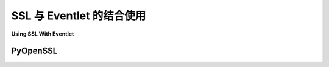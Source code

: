 SSL 与 Eventlet 的结合使用
==============================

**Using SSL With Eventlet**

.. tab:: 中文

    Eventlet 使得使用非阻塞 SSL 套接字变得非常容易。如果你使用的是 Python 3.7 或更高版本，系统已经配置好了，Eventlet 会包装内置的 ssl 模块。

    无论是哪种情况， ``green`` 模块都可以透明地处理 SSL 套接字，就像它们的标准模块一样。举个例子，:mod:`eventlet.green.urllib2` 可以用来以非阻塞的方式获取 https url，如下所示::

        from eventlet.green.urllib.request import urlopen
        from eventlet import spawn
        bodies = [spawn(urlopen, url)
            for url in ("https://secondlife.com","https://google.com")]
        for b in bodies:
            print(b.wait().read())

.. tab:: 英文

    Eventlet makes it easy to use non-blocking SSL sockets. If you're using Python 3.7 or later, you're all set, eventlet wraps the built-in ssl module.

    In either case, the ``green`` modules handle SSL sockets transparently, just like their standard counterparts.  As an example, :mod:`eventlet.green.urllib2` can be used to fetch https urls in as non-blocking a fashion as you please::

        from eventlet.green.urllib.request import urlopen
        from eventlet import spawn
        bodies = [spawn(urlopen, url)
            for url in ("https://secondlife.com","https://google.com")]
        for b in bodies:
            print(b.wait().read())


PyOpenSSL
----------

.. tab:: 中文

    :mod:`eventlet.green.OpenSSL` 与 pyOpenSSL_ `(docs) <http://pyopenssl.sourceforge.net/pyOpenSSL.html/>`_ 拥有完全相同的接口，并且适用于所有版本的 Python。这个模块比 :func:`socket.ssl` 更强大，根据你的需求，它可能在某些方面比 :mod:`ssl` 更有优势。

    为了测试，首先使用以下命令创建自签名证书 ::

        $ openssl genrsa 1024 > server.key
        $ openssl req -new -x509 -nodes -sha1 -days 365 -key server.key > server.cert

    将私钥和自签名证书保存在与 `server.py` 和 `client.py` 相同的目录中，方便起见。

    以下是一个服务器的示例（`server.py`）::

        from eventlet.green import socket
        from eventlet.green.OpenSSL import SSL

        # 不安全的上下文，仅供示例使用
        context = SSL.Context(SSL.SSLv23_METHOD)
        # 使用服务器私钥
        context.use_privatekey_file('server.key')
        # 使用自签名证书
        context.use_certificate_file('server.cert')

        # 创建底层绿色套接字并用 ssl 包裹它
        sock = socket.socket(socket.AF_INET, socket.SOCK_STREAM)
        connection = SSL.Connection(context, sock)

        # 配置为服务器
        connection.set_accept_state()
        connection.bind(('127.0.0.1', 8443))
        connection.listen(50)

        # 接受一个客户端连接，然后关闭
        client_conn, addr = connection.accept()
        print(client_conn.read(100))
        client_conn.shutdown()
        client_conn.close()
        connection.close()

    以下是一个客户端的示例（`client.py`）::

        import socket
        # 创建套接字
        s = socket.socket(socket.AF_INET, socket.SOCK_STREAM)
        # 连接到服务器
        s.connect(('127.0.0.1', 8443))
        sslSocket = socket.ssl(s)
        print repr(sslSocket.server())
        print repr(sslSocket.issuer())
        sslSocket.write('Hello secure socket\n')
        # 关闭客户端
        s.close()

    运行示例::

    在第一个终端中

        $ python server.py

    在另一个终端中

        $ python client.py

.. tab:: 英文

    :mod:`eventlet.green.OpenSSL` has exactly the same interface as pyOpenSSL_ `(docs) <http://pyopenssl.sourceforge.net/pyOpenSSL.html/>`_, and works in all versions of Python.  This module is much more powerful than :func:`socket.ssl`, and may have some advantages over :mod:`ssl`, depending on your needs.

    For testing purpose first create self-signed certificate using following commands ::

        $ openssl genrsa 1024 > server.key
        $ openssl req -new -x509 -nodes -sha1 -days 365 -key server.key > server.cert

    Keep these Private key and Self-signed certificate in same directory as `server.py` and `client.py` for simplicity sake.

    Here's an example of a server (`server.py`) ::

        from eventlet.green import socket
        from eventlet.green.OpenSSL import SSL

        # insecure context, only for example purposes
        context = SSL.Context(SSL.SSLv23_METHOD)
        # Pass server's private key created
        context.use_privatekey_file('server.key')
        # Pass self-signed certificate created
        context.use_certificate_file('server.cert')

        # create underlying green socket and wrap it in ssl
        sock = socket.socket(socket.AF_INET, socket.SOCK_STREAM)
        connection = SSL.Connection(context, sock)

        # configure as server
        connection.set_accept_state()
        connection.bind(('127.0.0.1', 8443))
        connection.listen(50)

        # accept one client connection then close up shop
        client_conn, addr = connection.accept()
        print(client_conn.read(100))
        client_conn.shutdown()
        client_conn.close()
        connection.close()

    Here's an example of a client (`client.py`) ::

        import socket
        # Create socket
        s = socket.socket(socket.AF_INET, socket.SOCK_STREAM)
        # Connect to server
        s.connect(('127.0.0.1', 8443))
        sslSocket = socket.ssl(s)
        print repr(sslSocket.server())
        print repr(sslSocket.issuer())
        sslSocket.write('Hello secure socket\n')
        # Close client
        s.close()

    Running example::

    In first terminal

        $ python server.py

    In another terminal

        $ python client.py

.. _pyOpenSSL: https://launchpad.net/pyopenssl
